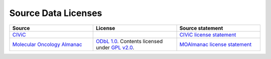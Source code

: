 Source Data Licenses
====================

.. list-table::
   :widths: 25 25 25
   :header-rows: 1

   * - Source
     - License
     - Source statement
   * - `CIViC <https://www.civicdb.org/>`_
     - .. image:: _assets/cc0_badge_big.png
          :target: https://creativecommons.org/public-domain/cc0/
     - `CIViC license statement <https://civicdb.org/faq>`_
   * - `Molecular Oncology Almanac <https://moalmanac.org/>`_
     - `ODbL 1.0 <https://opendatacommons.org/licenses/odbl/1-0/>`_. Contents licensed under `GPL v2.0 <https://github.com/vanallenlab/moalmanac-db/blob/main/LICENSE>`_.
     - `MOAlmanac license statement <https://moalmanac.org/terms>`_
